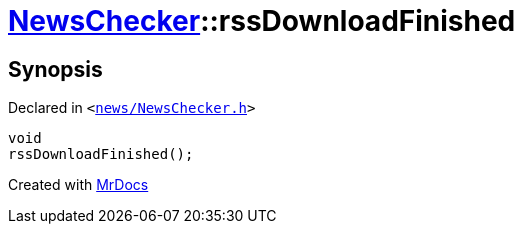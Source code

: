 [#NewsChecker-rssDownloadFinished]
= xref:NewsChecker.adoc[NewsChecker]::rssDownloadFinished
:relfileprefix: ../
:mrdocs:


== Synopsis

Declared in `&lt;https://github.com/PrismLauncher/PrismLauncher/blob/develop/launcher/news/NewsChecker.h#L71[news&sol;NewsChecker&period;h]&gt;`

[source,cpp,subs="verbatim,replacements,macros,-callouts"]
----
void
rssDownloadFinished();
----



[.small]#Created with https://www.mrdocs.com[MrDocs]#
